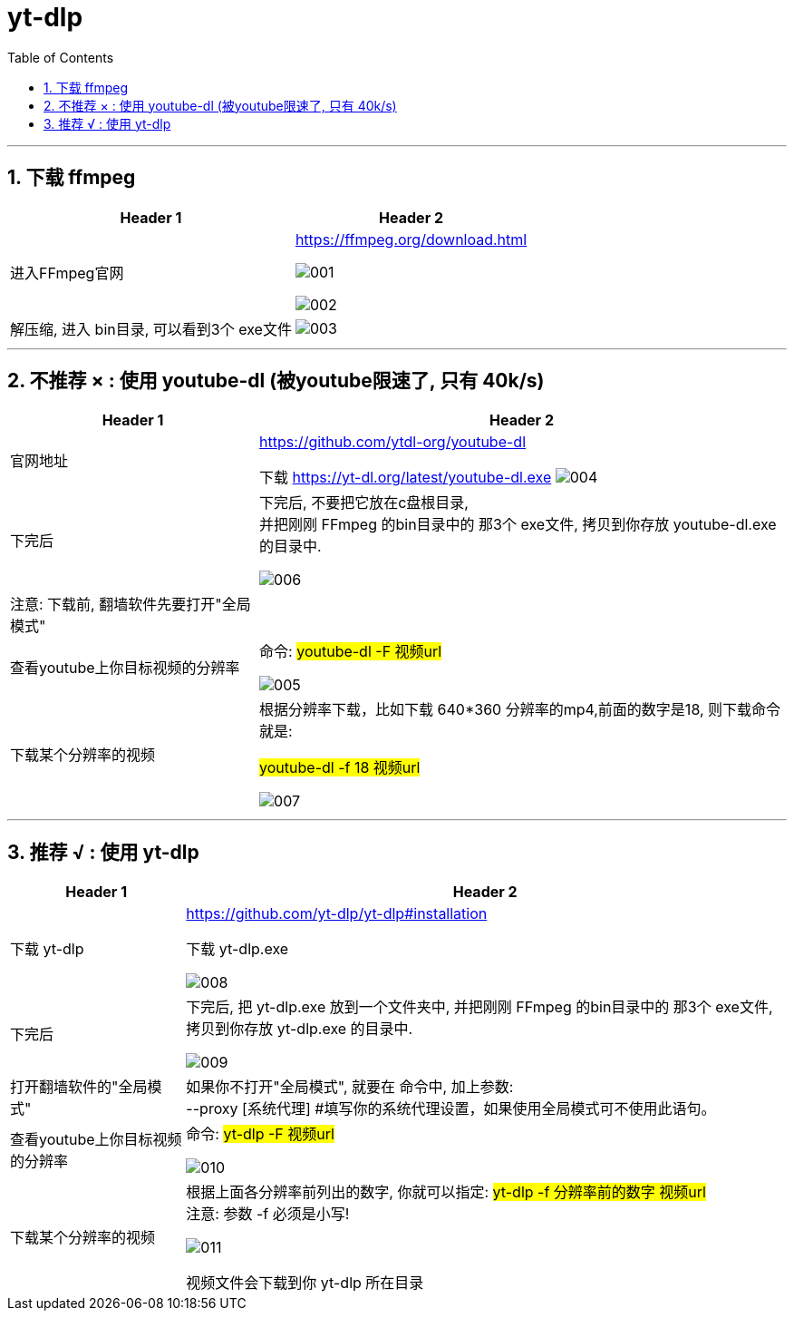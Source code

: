 
= yt-dlp
:toc:
:toclevels: 3
:sectnums:

---

== 下载 ffmpeg

[options="autowidth"]
|===
|Header 1 |Header 2

|进入FFmpeg官网
|https://ffmpeg.org/download.html

image:img/001.png[]

image:img/002.png[]

|解压缩, 进入 bin目录, 可以看到3个 exe文件
|image:img/003.png[]

|===

---

== 不推荐 × :  使用 youtube-dl (被youtube限速了, 只有 40k/s)

[options="autowidth"]
|===
|Header 1 |Header 2

|官网地址
|https://github.com/ytdl-org/youtube-dl

下载  https://yt-dl.org/latest/youtube-dl.exe
image:img/004.png[]

|下完后
|下完后, 不要把它放在c盘根目录, +
并把刚刚 FFmpeg 的bin目录中的 那3个 exe文件, 拷贝到你存放 youtube-dl.exe 的目录中.

image:img/006.png[]

|注意: 下载前, 翻墙软件先要打开"全局模式"
|

|查看youtube上你目标视频的分辨率
|命令: #youtube-dl -F  视频url#

image:img/005.png[]

|下载某个分辨率的视频
|根据分辨率下载，比如下载 640*360 分辨率的mp4,前面的数字是18, 则下载命令就是:

#youtube-dl -f 18 视频url#

image:img/007.png[]

|===


---

== 推荐 √ : 使用 yt-dlp

[options="autowidth"]
|===
|Header 1 |Header 2

|下载 yt-dlp
|https://github.com/yt-dlp/yt-dlp#installation

下载 yt-dlp.exe

image:img/008.png[]

|下完后
|下完后, 把  yt-dlp.exe 放到一个文件夹中, 并把刚刚 FFmpeg 的bin目录中的 那3个 exe文件, 拷贝到你存放 yt-dlp.exe 的目录中.

image:img/009.png[]

|打开翻墙软件的"全局模式"
|如果你不打开"全局模式", 就要在 命令中, 加上参数: +
--proxy [系统代理] #填写你的系统代理设置，如果使用全局模式可不使用此语句。

|查看youtube上你目标视频的分辨率
|命令: #yt-dlp -F  视频url#

image:img/010.png[]

|下载某个分辨率的视频
|根据上面各分辨率前列出的数字, 你就可以指定:
 #yt-dlp -f 分辨率前的数字 视频url# +
注意: 参数 -f 必须是小写!

image:img/011.png[]

视频文件会下载到你 yt-dlp 所在目录

|===













